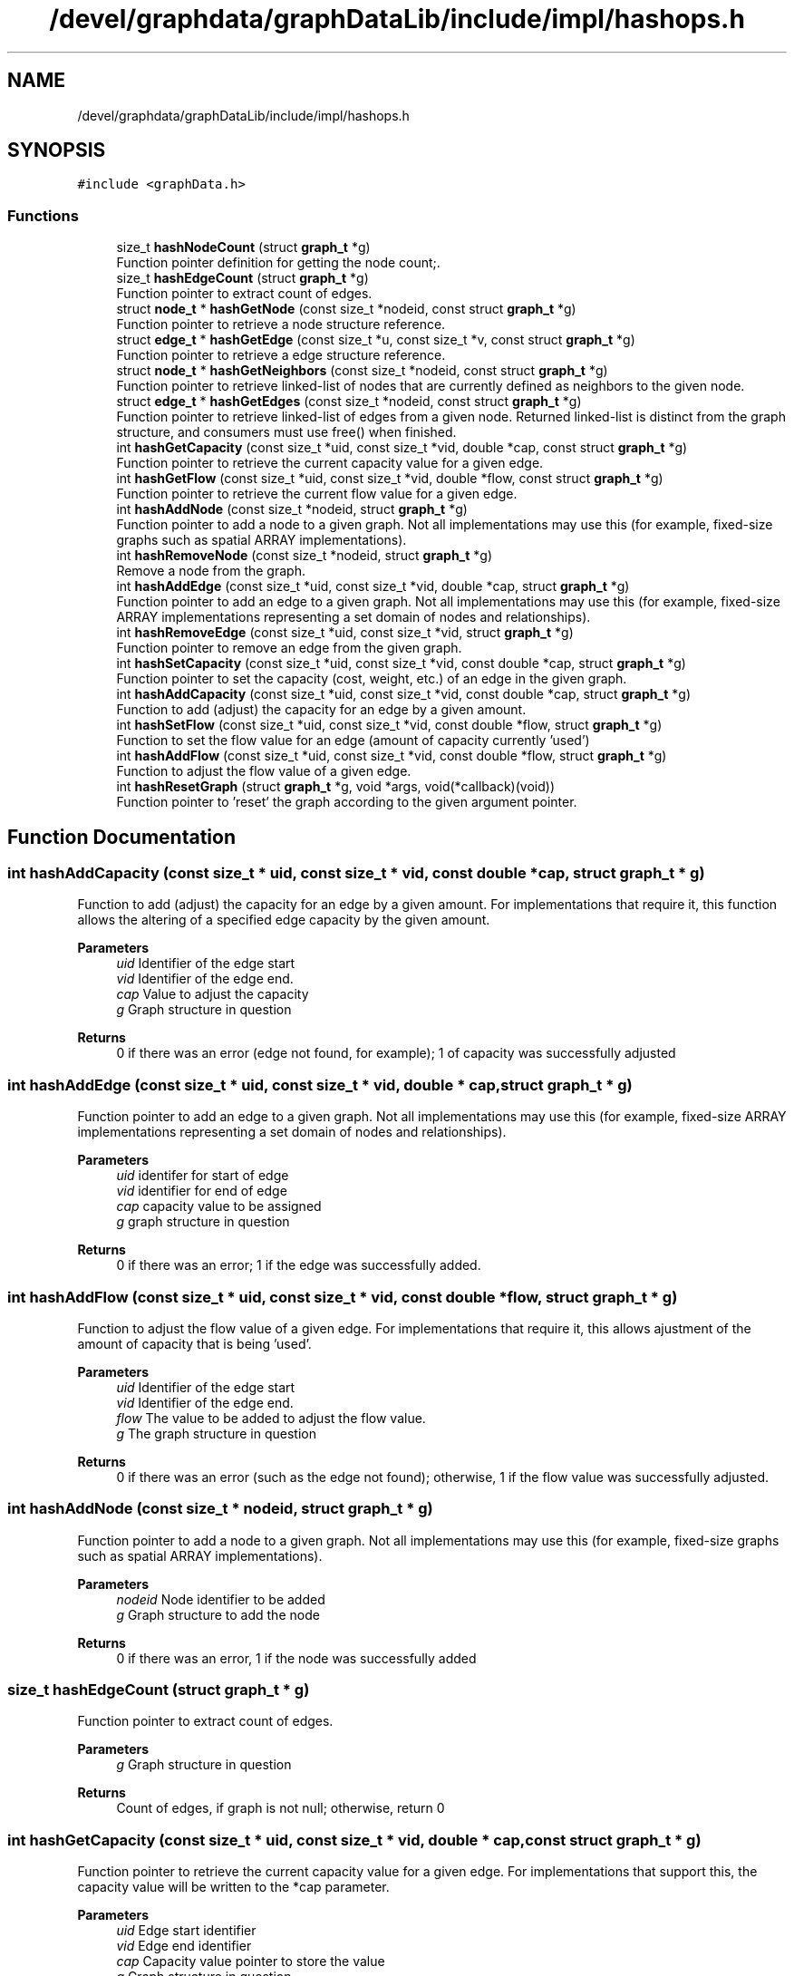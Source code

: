 .TH "/devel/graphdata/graphDataLib/include/impl/hashops.h" 3 "Graph Data Shared Library" \" -*- nroff -*-
.ad l
.nh
.SH NAME
/devel/graphdata/graphDataLib/include/impl/hashops.h
.SH SYNOPSIS
.br
.PP
\fC#include <graphData\&.h>\fP
.br

.SS "Functions"

.in +1c
.ti -1c
.RI "size_t \fBhashNodeCount\fP (struct \fBgraph_t\fP *g)"
.br
.RI "Function pointer definition for getting the node count;\&. "
.ti -1c
.RI "size_t \fBhashEdgeCount\fP (struct \fBgraph_t\fP *g)"
.br
.RI "Function pointer to extract count of edges\&. "
.ti -1c
.RI "struct \fBnode_t\fP * \fBhashGetNode\fP (const size_t *nodeid, const struct \fBgraph_t\fP *g)"
.br
.RI "Function pointer to retrieve a node structure reference\&. "
.ti -1c
.RI "struct \fBedge_t\fP * \fBhashGetEdge\fP (const size_t *u, const size_t *v, const struct \fBgraph_t\fP *g)"
.br
.RI "Function pointer to retrieve a edge structure reference\&. "
.ti -1c
.RI "struct \fBnode_t\fP * \fBhashGetNeighbors\fP (const size_t *nodeid, const struct \fBgraph_t\fP *g)"
.br
.RI "Function pointer to retrieve linked-list of nodes that are currently defined as neighbors to the given node\&. "
.ti -1c
.RI "struct \fBedge_t\fP * \fBhashGetEdges\fP (const size_t *nodeid, const struct \fBgraph_t\fP *g)"
.br
.RI "Function pointer to retrieve linked-list of edges from a given node\&. Returned linked-list is distinct from the graph structure, and consumers must use free() when finished\&. "
.ti -1c
.RI "int \fBhashGetCapacity\fP (const size_t *uid, const size_t *vid, double *cap, const struct \fBgraph_t\fP *g)"
.br
.RI "Function pointer to retrieve the current capacity value for a given edge\&. "
.ti -1c
.RI "int \fBhashGetFlow\fP (const size_t *uid, const size_t *vid, double *flow, const struct \fBgraph_t\fP *g)"
.br
.RI "Function pointer to retrieve the current flow value for a given edge\&. "
.ti -1c
.RI "int \fBhashAddNode\fP (const size_t *nodeid, struct \fBgraph_t\fP *g)"
.br
.RI "Function pointer to add a node to a given graph\&. Not all implementations may use this (for example, fixed-size graphs such as spatial ARRAY implementations)\&. "
.ti -1c
.RI "int \fBhashRemoveNode\fP (const size_t *nodeid, struct \fBgraph_t\fP *g)"
.br
.RI "Remove a node from the graph\&. "
.ti -1c
.RI "int \fBhashAddEdge\fP (const size_t *uid, const size_t *vid, double *cap, struct \fBgraph_t\fP *g)"
.br
.RI "Function pointer to add an edge to a given graph\&. Not all implementations may use this (for example, fixed-size ARRAY implementations representing a set domain of nodes and relationships)\&. "
.ti -1c
.RI "int \fBhashRemoveEdge\fP (const size_t *uid, const size_t *vid, struct \fBgraph_t\fP *g)"
.br
.RI "Function pointer to remove an edge from the given graph\&. "
.ti -1c
.RI "int \fBhashSetCapacity\fP (const size_t *uid, const size_t *vid, const double *cap, struct \fBgraph_t\fP *g)"
.br
.RI "Function pointer to set the capacity (cost, weight, etc\&.) of an edge in the given graph\&. "
.ti -1c
.RI "int \fBhashAddCapacity\fP (const size_t *uid, const size_t *vid, const double *cap, struct \fBgraph_t\fP *g)"
.br
.RI "Function to add (adjust) the capacity for an edge by a given amount\&. "
.ti -1c
.RI "int \fBhashSetFlow\fP (const size_t *uid, const size_t *vid, const double *flow, struct \fBgraph_t\fP *g)"
.br
.RI "Function to set the flow value for an edge (amount of capacity currently 'used') "
.ti -1c
.RI "int \fBhashAddFlow\fP (const size_t *uid, const size_t *vid, const double *flow, struct \fBgraph_t\fP *g)"
.br
.RI "Function to adjust the flow value of a given edge\&. "
.ti -1c
.RI "int \fBhashResetGraph\fP (struct \fBgraph_t\fP *g, void *args, void(*callback)(void))"
.br
.RI "Function pointer to 'reset' the graph according to the given argument pointer\&. "
.in -1c
.SH "Function Documentation"
.PP 
.SS "int hashAddCapacity (const size_t * uid, const size_t * vid, const double * cap, struct \fBgraph_t\fP * g)"

.PP
Function to add (adjust) the capacity for an edge by a given amount\&. For implementations that require it, this function allows the altering of a specified edge capacity by the given amount\&.
.PP
\fBParameters\fP
.RS 4
\fIuid\fP Identifier of the edge start 
.br
\fIvid\fP Identifier of the edge end\&. 
.br
\fIcap\fP Value to adjust the capacity 
.br
\fIg\fP Graph structure in question 
.RE
.PP
\fBReturns\fP
.RS 4
0 if there was an error (edge not found, for example); 1 of capacity was successfully adjusted 
.RE
.PP

.SS "int hashAddEdge (const size_t * uid, const size_t * vid, double * cap, struct \fBgraph_t\fP * g)"

.PP
Function pointer to add an edge to a given graph\&. Not all implementations may use this (for example, fixed-size ARRAY implementations representing a set domain of nodes and relationships)\&. 
.PP
\fBParameters\fP
.RS 4
\fIuid\fP identifer for start of edge 
.br
\fIvid\fP identifier for end of edge 
.br
\fIcap\fP capacity value to be assigned 
.br
\fIg\fP graph structure in question 
.RE
.PP
\fBReturns\fP
.RS 4
0 if there was an error; 1 if the edge was successfully added\&. 
.RE
.PP

.SS "int hashAddFlow (const size_t * uid, const size_t * vid, const double * flow, struct \fBgraph_t\fP * g)"

.PP
Function to adjust the flow value of a given edge\&. For implementations that require it, this allows ajustment of the amount of capacity that is being 'used'\&.
.PP
\fBParameters\fP
.RS 4
\fIuid\fP Identifier of the edge start 
.br
\fIvid\fP Identifier of the edge end\&. 
.br
\fIflow\fP The value to be added to adjust the flow value\&. 
.br
\fIg\fP The graph structure in question 
.RE
.PP
\fBReturns\fP
.RS 4
0 if there was an error (such as the edge not found); otherwise, 1 if the flow value was successfully adjusted\&. 
.RE
.PP

.SS "int hashAddNode (const size_t * nodeid, struct \fBgraph_t\fP * g)"

.PP
Function pointer to add a node to a given graph\&. Not all implementations may use this (for example, fixed-size graphs such as spatial ARRAY implementations)\&. 
.PP
\fBParameters\fP
.RS 4
\fInodeid\fP Node identifier to be added 
.br
\fIg\fP Graph structure to add the node 
.RE
.PP
\fBReturns\fP
.RS 4
0 if there was an error, 1 if the node was successfully added 
.RE
.PP

.SS "size_t hashEdgeCount (struct \fBgraph_t\fP * g)"

.PP
Function pointer to extract count of edges\&. 
.PP
\fBParameters\fP
.RS 4
\fIg\fP Graph structure in question 
.RE
.PP
\fBReturns\fP
.RS 4
Count of edges, if graph is not null; otherwise, return 0 
.RE
.PP

.SS "int hashGetCapacity (const size_t * uid, const size_t * vid, double * cap, const struct \fBgraph_t\fP * g)"

.PP
Function pointer to retrieve the current capacity value for a given edge\&. For implementations that support this, the capacity value will be written to the *cap parameter\&.
.PP
\fBParameters\fP
.RS 4
\fIuid\fP Edge start identifier 
.br
\fIvid\fP Edge end identifier 
.br
\fIcap\fP Capacity value pointer to store the value 
.br
\fIg\fP Graph structure in question 
.RE
.PP
\fBReturns\fP
.RS 4
0 if there was a problem retrieving the value (such as the edge not existing); otherwise, 1 for a successful retrieval 
.RE
.PP

.SS "struct \fBedge_t\fP * hashGetEdge (const size_t * u, const size_t * v, const struct \fBgraph_t\fP * g)"

.PP
Function pointer to retrieve a edge structure reference\&. 
.PP
\fBParameters\fP
.RS 4
\fIu\fP nodeid of the starting edge\&. 
.br
\fIv\fP nodeid of the ending edge\&. 
.br
\fIg\fP Graph structure in question 
.RE
.PP
\fBReturns\fP
.RS 4
pointer to the edge structure, if found; otherwise, pointer to NULL\&. 
.RE
.PP

.SS "struct \fBedge_t\fP * hashGetEdges (const size_t * nodeid, const struct \fBgraph_t\fP * g)"

.PP
Function pointer to retrieve linked-list of edges from a given node\&. Returned linked-list is distinct from the graph structure, and consumers must use free() when finished\&. 
.PP
\fBParameters\fP
.RS 4
\fInodeid\fP Identifier of the node in question 
.br
\fIg\fP Graph structure in question 
.RE
.PP
\fBReturns\fP
.RS 4
hashed-list of edges starting from the given node, if found; otherwise, pointer to NULL\&. 
.RE
.PP

.SS "int hashGetFlow (const size_t * uid, const size_t * vid, double * flow, const struct \fBgraph_t\fP * g)"

.PP
Function pointer to retrieve the current flow value for a given edge\&. For implementations that support this, the flow value will be written to the *flow parameter\&.
.PP
\fBParameters\fP
.RS 4
\fIuid\fP Edge start identifier 
.br
\fIvid\fP Edge end identifier 
.br
\fIflow\fP Flow value pointer to store the result 
.br
\fIg\fP Graph structure in question 
.RE
.PP
\fBReturns\fP
.RS 4
0 if there was a problem retrieving the value (such as the edge not existing); otherwise, 1 for a successful retrieval 
.RE
.PP

.SS "struct \fBnode_t\fP * hashGetNeighbors (const size_t * nodeid, const struct \fBgraph_t\fP * g)"

.PP
Function pointer to retrieve linked-list of nodes that are currently defined as neighbors to the given node\&. Returned linked-list is distinct from the graph structure, and consumers must use free() when finished\&. 
.PP
\fBParameters\fP
.RS 4
\fInodeid\fP Identifier of the node in question 
.br
\fIg\fP Graph structure in question 
.RE
.PP
\fBReturns\fP
.RS 4
hashed-list of node references, starting with the given node, if found; otherwise, pointer to NULL\&. 
.RE
.PP

.SS "struct \fBnode_t\fP * hashGetNode (const size_t * nodeid, const struct \fBgraph_t\fP * g)"

.PP
Function pointer to retrieve a node structure reference\&. 
.PP
\fBParameters\fP
.RS 4
\fInodeid\fP Identifier of the node to be retrieved 
.br
\fIg\fP Graph structure in question 
.RE
.PP
\fBReturns\fP
.RS 4
pointer to the node structure, if found; otherwise, pointer to NULL 
.RE
.PP

.SS "size_t hashNodeCount (struct \fBgraph_t\fP * g)"

.PP
Function pointer definition for getting the node count;\&. 
.PP
\fBParameters\fP
.RS 4
\fIg\fP Graph structure in question 
.RE
.PP
\fBReturns\fP
.RS 4
Count of nodes, if graph is not null; otherwise, return 0 
.RE
.PP

.SS "int hashRemoveEdge (const size_t * uid, const size_t * vid, struct \fBgraph_t\fP * g)"

.PP
Function pointer to remove an edge from the given graph\&. Allows implementations to remove a given edge from the graph, if necessary\&.
.PP
\fBParameters\fP
.RS 4
\fIuid\fP Identifier for the edge start 
.br
\fIvid\fP Identifier for the edge end\&. 
.br
\fIg\fP Graph structure in question 
.RE
.PP
\fBReturns\fP
.RS 4
0 if there was an error (e\&.g\&. the edge was not found); otherwise, 1 if the edge was removed\&. 
.RE
.PP

.SS "int hashRemoveNode (const size_t * nodeid, struct \fBgraph_t\fP * g)"

.PP
Remove a node from the graph\&. Not all implementations will allow removal of nodes\&. 
.PP
\fBParameters\fP
.RS 4
\fInodeid\fP Node id to be added\&. 
.br
\fIg\fP Graph structure in question 
.RE
.PP
\fBReturns\fP
.RS 4
0 if there was an error (node already exists or outside the bounds of the implementation); otherwise, 1 if successful\&. 
.RE
.PP

.SS "int hashResetGraph (struct \fBgraph_t\fP * g, void * args, void(*)(void) callback)"

.PP
Function pointer to 'reset' the graph according to the given argument pointer\&. For some implementations, it is more efficient to reuse the existing graph structure and perform a 'zero-out' of the data, rather than rebuilding from scratch\&. This function pointer provides that option\&. 
.PP
\fBParameters\fP
.RS 4
\fIg\fP Graph structure to be zeroed or modified according to reset logic 
.br
\fIargs\fP Arguments to be used in the reset process, if necessary 
.br
\fIcallback\fP Callback to be executed when graph has been reset\&. 
.RE
.PP
\fBReturns\fP
.RS 4
0 if there was an error during the reset; 1 if the reset completed; 
.RE
.PP

.SS "int hashSetCapacity (const size_t * uid, const size_t * vid, const double * cap, struct \fBgraph_t\fP * g)"

.PP
Function pointer to set the capacity (cost, weight, etc\&.) of an edge in the given graph\&. 
.PP
\fBParameters\fP
.RS 4
\fIuid\fP identifier of the edge start 
.br
\fIvid\fP identifier of the edge ending\&. 
.br
\fIcap\fP capacity value to be set 
.br
\fIg\fP Graph structure in question 
.RE
.PP
\fBReturns\fP
.RS 4
0 if there was an error; 1 if the capacity was successfully set 
.RE
.PP

.SS "int hashSetFlow (const size_t * uid, const size_t * vid, const double * flow, struct \fBgraph_t\fP * g)"

.PP
Function to set the flow value for an edge (amount of capacity currently 'used') For implementations that require it, this allows tracking of flow values that are used within the graph\&.
.PP
\fBParameters\fP
.RS 4
\fIuid\fP Identifier of the edge start\&. 
.br
\fIvid\fP Identifier of the edge end\&. 
.br
\fIflow\fP Value to be set for the flow\&. 
.br
\fIg\fP Graph structure in question 
.RE
.PP
\fBReturns\fP
.RS 4
0 of there was an error (edge not found, for example); otherwise, 1 if the flow value as successfully set\&. 
.RE
.PP

.SH "Author"
.PP 
Generated automatically by Doxygen for Graph Data Shared Library from the source code\&.
